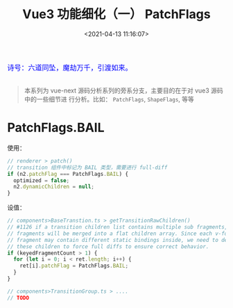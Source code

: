 #+TITLE: Vue3 功能细化（一） PatchFlags
#+DATE: <2021-04-13 11:16:07>
#+TAGS[]: vue3, vue-next, PatchFlags
#+CATEGORIES[]: vue
#+LANGUAGE: zh-cn
#+STARTUP: indent

#+begin_export html
<link href="https://fonts.goo~gleapis.com/cs~s2?family=ZCOOL+XiaoWei&display=swap" rel="stylesheet">
<kbd>
<font color="blue" size="3" style="font-family: 'ZCOOL XiaoWei', serif;">
  诗号：六道同坠，魔劫万千，引渡如来。
</font>
</kbd><br><br>
<script src="/js/utils.js"></script>
<script src="/js/vue/vue-next.js"></script>
<!--<script src="https://unpkg.com/vue@next"></script>-->
<script>
insertCssLink("https://unpkg.com/element-plus/lib/theme-chalk/index.css");
</script>
<script src="https://unpkg.com/element-plus/lib/index.full.js"></script>
#+end_export

[[/img/bdx/yiyeshu-001.jpg]]

#+begin_quote
本系列为 vue-next 源码分析系列的旁系分支，主要目的在于对 vue3 源码中的一些细节进
行分析。比如： ~PatchFlags~, ~ShapeFlags~, 等等
#+end_quote

* PatchFlags.BAIL

使用：

#+begin_src typescript
// renderer > patch()
// transition 组件中标记为 BAIL 类型，需要进行 full-diff
if (n2.patchFlag === PatchFlags.BAIL) {
  optimized = false;
  n2.dynamicChildren = null;
}
#+end_src

设值：
#+begin_src typescript
// components>BaseTranstion.ts > getTransitionRawChildren()
// #1126 if a transition children list contains multiple sub fragments, these
// fragments will be merged into a flat children array. Since each v-for
// fragment may contain different static bindings inside, we need to de-op
// these children to force full diffs to ensure correct behavior.
if (keyedFragmentCount > 1) {
  for (let i = 0; i < ret.length; i++) {
    ret[i].patchFlag = PatchFlags.BAIL;
  }
}

// components>TransitionGroup.ts > ....
// TODO
#+end_src
